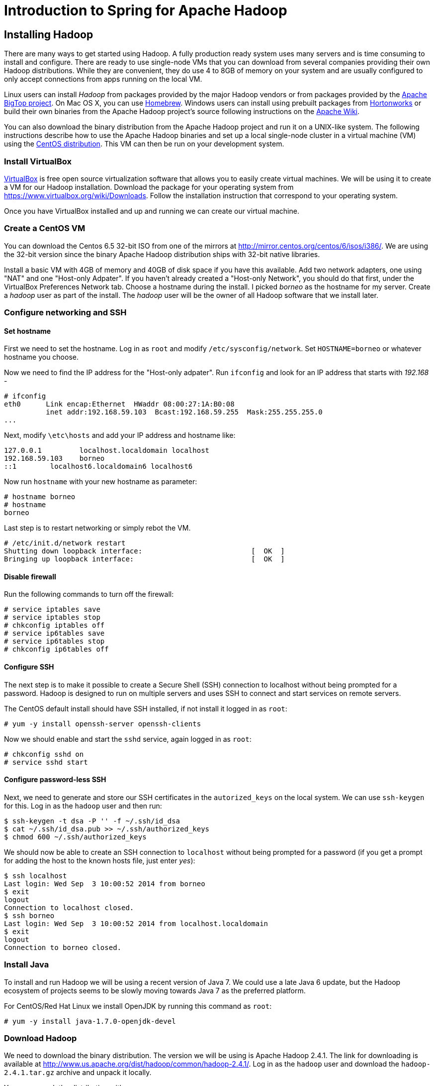 Introduction to Spring for Apache Hadoop
========================================

Installing Hadoop
-----------------

There are many ways to get started using Hadoop. A fully production ready system uses many servers and is time consuming to install and configure. There are ready to use single-node VMs that you can download from several companies providing their own Hadoop distributions. While they are convenient, they do use 4 to 8GB of memory on your system and are usually configured to only accept connections from apps running on the local VM.

Linux users can install _Hadoop_ from packages provided by the major Hadoop vendors or from packages provided by the link:http://bigtop.apache.org/[Apache BigTop project]. On Mac OS X, you can use link:http://brew.sh/[Homebrew]. Windows users can install using prebuilt packages from link:http://hortonworks.com/hdp/downloads/[Hortonworks] or build their own binaries from the Apache Hadoop project's source following instructions on the link:http://wiki.apache.org/hadoop/Hadoop2OnWindows[Apache Wiki].

You can also download the binary distribution from the Apache Hadoop project and run it on a UNIX-like system. The following instructions describe how to use the Apache Hadoop binaries and set up a local single-node cluster in a virtual machine (VM) using the link:http://www.centos.org/[CentOS distribution]. This VM can then be run on your development system.

=== Install VirtualBox 

link:https://www.virtualbox.org/[VirtualBox] is free open source virtualization software that allows you to easily create virtual machines. We will be using it to create a VM for our Hadoop installation. Download the package for your operating system from link:https://www.virtualbox.org/wiki/Downloads[https://www.virtualbox.org/wiki/Downloads]. Follow the installation instruction that correspond to your operating system.

Once you have VirtualBox installed and up and running we can create our virtual machine.

=== Create a CentOS VM

You can download the Centos 6.5 32-bit ISO from one of the mirrors at link:http://mirror.centos.org/centos/6/isos/i386/[http://mirror.centos.org/centos/6/isos/i386/]. We are using the 32-bit version since the binary Apache Hadoop distribution ships with 32-bit native libraries.

Install a basic VM with 4GB of memory and 40GB of disk space if you have this available. Add two network adapters, one using "NAT" and one "Host-only Adpater". If you haven't already created a "Host-only Network", you should do that first, under the VirtualBox Preferences Network tab. Choose a hostname during the install. I picked 'borneo' as the hostname for my server. Create a 'hadoop' user as part of the install. The 'hadoop' user will be the owner of all Hadoop software that we install later.

=== Configure networking and SSH

==== Set hostname

First we need to set the hostname. Log in as `root` and modify `/etc/sysconfig/network`. Set `HOSTNAME=borneo` or whatever hostname you choose. 

Now we need to find the IP address for the "Host-only adpater". Run `ifconfig` and look for an IP address that starts with '192.168' -

[source]
----
# ifconfig
eth0      Link encap:Ethernet  HWaddr 08:00:27:1A:B0:08  
          inet addr:192.168.59.103  Bcast:192.168.59.255  Mask:255.255.255.0
...
----

Next, modify `\etc\hosts` and add your IP address and hostname like:

[source]
----
127.0.0.1         localhost.localdomain localhost
192.168.59.103    borneo
::1        localhost6.localdomain6 localhost6
----

Now run `hostname` with your new hostname as parameter:
[source]
----
# hostname borneo
# hostname
borneo
----

Last step is to restart networking or simply rebot the VM.

[source]
----
# /etc/init.d/network restart
Shutting down loopback interface:                          [  OK  ]
Bringing up loopback interface:                            [  OK  ]
----

==== Disable firewall

Run the following commands to turn off the firewall:

[source]
----
# service iptables save
# service iptables stop
# chkconfig iptables off
# service ip6tables save
# service ip6tables stop
# chkconfig ip6tables off
----

==== Configure SSH

The next step is to make it possible to create a Secure Shell (SSH) connection to localhost without being prompted for a password. Hadoop is designed to run on multiple servers and uses SSH to connect and start services on remote servers.

The CentOS default install should have SSH installed, if not install it logged in as `root`:

[source]
----
# yum -y install openssh-server openssh-clients
----

Now we should enable and start the `sshd` service, again logged in as `root`:

[source]
----
# chkconfig sshd on
# service sshd start
----

==== Configure password-less SSH

Next, we need to generate and store our SSH certificates in the `autorized_keys` on the local system. We can use `ssh-keygen` for this. Log in as the `hadoop` user and then run:

[source,bash]
----
$ ssh-keygen -t dsa -P '' -f ~/.ssh/id_dsa 
$ cat ~/.ssh/id_dsa.pub >> ~/.ssh/authorized_keys
$ chmod 600 ~/.ssh/authorized_keys
----

We should now be able to create an SSH connection to `localhost` without being prompted for a password (if you get a prompt for adding the host to the known hosts file, just enter 'yes'):

[source,bash]
----
$ ssh localhost
Last login: Wed Sep  3 10:00:52 2014 from borneo
$ exit
logout
Connection to localhost closed.
$ ssh borneo
Last login: Wed Sep  3 10:00:52 2014 from localhost.localdomain
$ exit
logout
Connection to borneo closed.
----

=== Install Java

To install and run Hadoop we will be using a recent version of Java 7. We could use a late Java 6 update, but the Hadoop ecosystem of projects seems to be slowly moving towards Java 7 as the preferred platform.

For CentOS/Red Hat Linux we install OpenJDK by running this command as `root`:

[source]
----
# yum -y install java-1.7.0-openjdk-devel
----

=== Download Hadoop

We need to download the binary distribution. The version we will be using is Apache Hadoop 2.4.1. The link for downloading is available at http://www.us.apache.org/dist/hadoop/common/hadoop-2.4.1/[http://www.us.apache.org/dist/hadoop/common/hadoop-2.4.1/]. Log in as the `hadoop` user and download the `hadoop-2.4.1.tar.gz` archive and unpack it locally.

You can unpack the distribution with:

[source,bash]
----
$ tar xzf ~/Downloads/hadoop-2.4.1.tar.gz
----

We now have the base for our installation and we'll work through the steps to get the Hadoop system up and running.

=== Hadoop configuration files 

The following configuration files are meant for a for single-node cluster running in pseudo-distributed mode. All configuration files are located in the `etc\hadoop` directory under the `~/hadoop-2.4.1` directory, and we need to modify the following ones:

.core-site.xml
[source,xml]
----
<?xml version="1.0" encoding="UTF-8"?>
<?xml-stylesheet type="text/xsl" href="configuration.xsl"?>
<configuration>
 
  <property>
    <name>fs.defaultFS</name>
    <value>hdfs://borneo:8020</value>
    <final>true</final>
  </property>
 
  <property>
    <name>hadoop.tmp.dir</name>
    <value>${user.home}/Hadoop/data</value>
    <description>A base for other temporary directories.</description>
  </property>
 
</configuration>
----

.hdfs-site.xml
[source,xml]
----
<?xml version="1.0" encoding="UTF-8"?>
<?xml-stylesheet type="text/xsl" href="configuration.xsl"?>
<configuration>
 
    <property>
        <name>dfs.replication</name>
        <value>1</value>
    </property>

    <property>
        <name>dfs.support.append</name>
        <value>true</value>
    </property>

</configuration>
----

.yarn-site.xml
[source,xml]
----
<?xml version="1.0"?>
<configuration>
 
    <property>
        <name>yarn.nodemanager.aux-services</name>
        <value>mapreduce_shuffle</value>
    </property>
 
    <property>
        <name>yarn.nodemanager.aux-services.mapreduce.shuffle.class</name>
        <value>org.apache.hadoop.mapred.ShuffleHandler</value>
    </property>

    <!-- To increase number of apps that can run in YARN -->
    <property>
        <name>yarn.nodemanager.resource.cpu-vcores</name>
        <value>4</value>
    </property>
    <property>
        <name>yarn.nodemanager.resource.memory-mb</name>
        <value>8192</value>
    </property>
    <property>
        <name>yarn.scheduler.minimum-allocation-mb</name>
        <value>512</value>
    </property>
    <property>
        <name>yarn.nodemanager.pmem-check-enabled</name>
        <value>false</value>
    </property>
    <property>
        <name>yarn.nodemanager.vmem-check-enabled</name>
        <value>false</value>
    </property>
 
</configuration>
----

We also need to add your JAVA_HOME to the file `etc/hadoop/hadoop-env.sh`. Look for the following content in the beginning of the file:

[source,bash]
----
# The java implementation to use.
export JAVA_HOME=${JAVA_HOME}
----

Replace that `${JAVA_HOME}` with your actual JAVA_HOME directory like: `/usr/lib/jvm/java-1.7.0-openjdk`.

Now we are ready to setup our environment, there are a handful of environment variables to set.

[source,bash]
----
export JAVA_HOME=/usr/lib/jvm/java-1.7.0-openjdk
export HADOOP_PREFIX=~/hadoop-2.4.1
export HADOOP_CONF_DIR=$HADOOP_PREFIX/etc/hadoop
export YARN_CONF_DIR=$HADOOP_CONF_DIR
export PATH=$PATH:$HADOOP_PREFIX/bin
----

You can put these in a file named `hadoop-env` and then just `source that file like:

[source,bash]
----
$ source hadoop-env
----

=== Format the HDFS Namenode

[source,bash]
----
$ hdfs namenode -format
----

=== Install Hive

We need to download the binary distribution. The latest version available when writing this is Apache Hive 0.13.1. The link for downloading is available at link:http://www.us.apache.org/dist/hive/hive-0.13.1/[http://www.us.apache.org/dist/hive/hive-0.13.1/]. Logged in as the `hadoop` user download the `apache-hive-0.13.1-bin.tar.gz` archive and unpack it locally.  

You can unpack the distribution with:

[source,bash]
----
$ tar xzf ~/Downloads/apache-hive-0.13.1-bin.tar.gz
----

=== Create initial directories and set permissions

[source,bash]
----
$ HADOOP_USER_NAME=hadoop hadoop fs -chown hdfs /
$ HADOOP_USER_NAME=hadoop hadoop fs -chown hdfs /tmp
$ HADOOP_USER_NAME=hdfs hadoop fs -chmod 777 /tmp
$ HADOOP_USER_NAME=hdfs hadoop fs -mkdir /user
$ HADOOP_USER_NAME=hdfs hadoop fs -chmod 777 /user
$ HADOOP_USER_NAME=hdfs hadoop fs -mkdir /xd
$ HADOOP_USER_NAME=hdfs hadoop fs -chmod 777 /xd
$ HADOOP_USER_NAME=hdfs hadoop fs -mkdir /tweets
$ HADOOP_USER_NAME=hdfs hadoop fs -chmod 777 /tweets
$ HADOOP_USER_NAME=hadoop hadoop fs -mkdir /tmp/hadoop-yarn
$ HADOOP_USER_NAME=hadoop hadoop fs -chmod -R 777 /tmp/hadoop-yarn
$ HADOOP_USER_NAME=hive hadoop fs -mkdir -p /user/hive/warehouse
$ HADOOP_USER_NAME=hive hadoop fs -chmod 777 /user/hive/warehouse
----


Set the Hive environment:

[source,bash]
----
$ export HIVE_HOME=~/apache-hive-0.13.1-bin
$ export PATH=$PATH:$HIVE_HOME/bin
----

You can add these to the `hadoop-env` file.

=== Start Hadoop and Hive server2

To start Hadoop HDFS and YARN run the following commands:

[source,bash]
----
$ ./hadoop-2.4.1/sbin/start-dfs.sh
$ ./hadoop-2.4.1/sbin/start-yarn.sh
$ ./hadoop-2.4.1/sbin/mr-jobhistory-daemon.sh start historyserver
----

To stop Hadoop HDFS and YARN run the following commands:

[source,bash]
----
$ ./hadoop-2.4.1/sbin/mr-jobhistory-daemon.sh stop historyserver
$ ./hadoop-2.4.1/sbin/stop-yarn.sh
$ ./hadoop-2.4.1/sbin/stop-dfs.sh
----

To start Hive run:

[source,bash]
----
$ hive --service hiveserver2
----

To run Beeline Hive client run:

[source,bash]
----
$ beeline
!connect jdbc:hive2://borneo:10000 trisberg spring org.apache.hive.jdbc.HiveDriver
----
